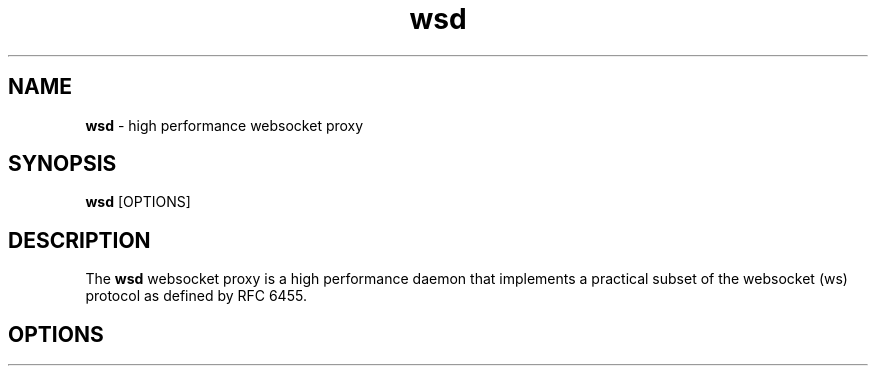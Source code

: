 .TH wsd 8 "January 4th, 2017" 0.13
.SH NAME
.B wsd
\- high performance websocket proxy
.SH SYNOPSIS
.SP
.B wsd
[OPTIONS]
.SH DESCRIPTION
The
.B wsd
websocket proxy is a high performance daemon that implements a practical subset of the websocket (ws) protocol as defined by RFC 6455.
.SH OPTIONS
